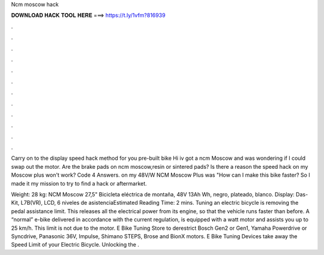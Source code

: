 Ncm moscow hack



𝐃𝐎𝐖𝐍𝐋𝐎𝐀𝐃 𝐇𝐀𝐂𝐊 𝐓𝐎𝐎𝐋 𝐇𝐄𝐑𝐄 ===> https://t.ly/1vfm?816939



.



.



.



.



.



.



.



.



.



.



.



.

Carry on to the display speed hack method for you pre-built bike Hi iv got a ncm Moscow and was wondering if I could swap out the motor. Are the brake pads on ncm moscow,resin or sintered pads? Is there a reason the speed hack on my Moscow plus won't work? Code 4 Answers. on my 48V/W NCM Moscow Plus was "How can I make this bike faster? So I made it my mission to try to find a hack or aftermarket.

Weight: 28 kg: NCM Moscow 27,5" Bicicleta eléctrica de montaña, 48V 13Ah Wh, negro, plateado, blanco. Display: Das-Kit, L7B(VR), LCD, 6 niveles de asistenciaEstimated Reading Time: 2 mins. Tuning an electric bicycle is removing the pedal assistance limit. This releases all the electrical power from its engine, so that the vehicle runs faster than before. A “normal” e-bike delivered in accordance with the current regulation, is equipped with a watt motor and assists you up to 25 km/h. This limit is not due to the motor. E Bike Tuning Store to derestrict Bosch Gen2 or Gen1, Yamaha Powerdrive or Syncdrive, Panasonic 36V, Impulse, Shimano STEPS, Brose and BionX motors. E Bike Tuning Devices take away the Speed Limit of your Electric Bicycle. Unlocking the .
